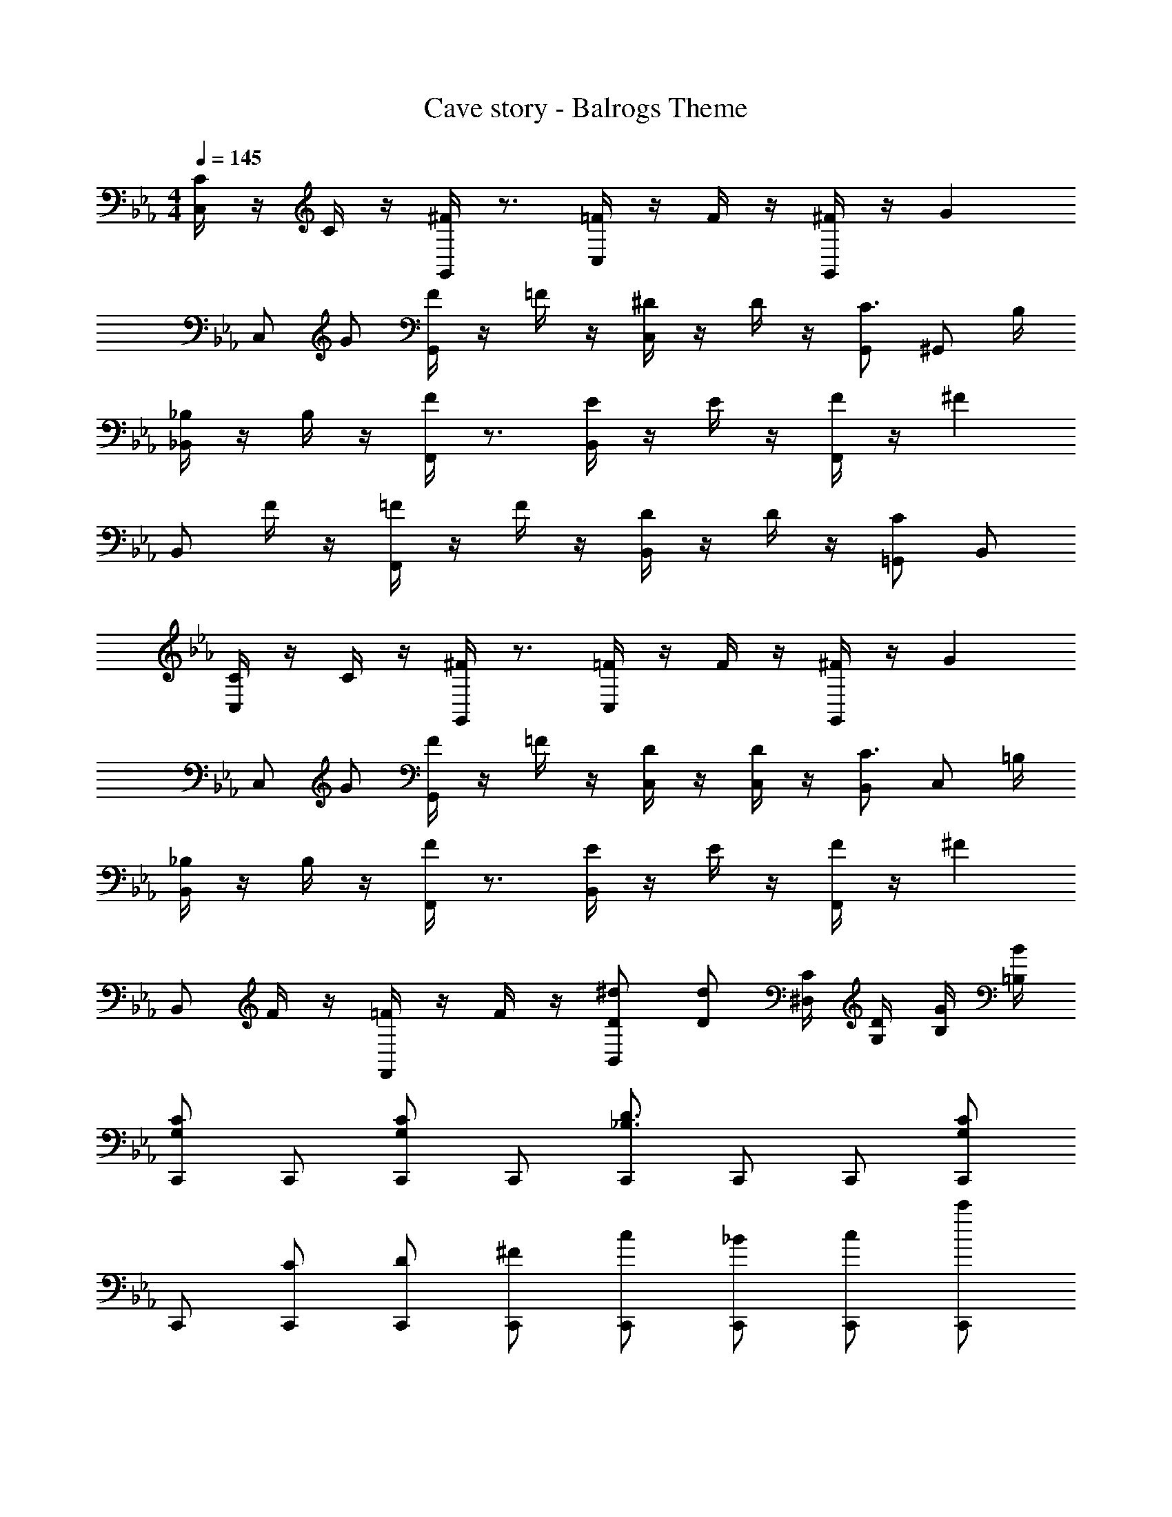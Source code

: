 X: 1
T: Cave story - Balrogs Theme
Z: ABC Generated by Starbound Composer
L: 1/4
M: 4/4
Q: 1/4=145
K: Eb
[C/4C,/2] z/4 C/4 z/4 [^F/4G,,/2] z3/4 [=F/4C,/2] z/4 F/4 z/4 [^F/4G,,/2] z/4 [z/2G] 
C,/2 G/2 [F/4G,,/2] z/4 =F/4 z/4 [^D/4C,/2] z/4 D/4 z/4 [G,,/2C3/4] [z/4^G,,/2] B,/4 
[_B,/4_B,,/2] z/4 B,/4 z/4 [F/4F,,/2] z3/4 [E/4B,,/2] z/4 E/4 z/4 [F/4F,,/2] z/4 [z/2^F] 
B,,/2 F/4 z/4 [=F/4F,,/2] z/4 F/4 z/4 [D/4B,,/2] z/4 D/4 z/4 [=G,,/2C] B,,/2 
[C/4C,/2] z/4 C/4 z/4 [^F/4G,,/2] z3/4 [=F/4C,/2] z/4 F/4 z/4 [^F/4G,,/2] z/4 [z/2G] 
C,/2 G/2 [F/4G,,/2] z/4 =F/4 z/4 [D/4C,/2] z/4 [D/4C,/2] z/4 [B,,/2C3/4] [z/4C,/2] =B,/4 
[_B,/4B,,/2] z/4 B,/4 z/4 [F/4F,,/2] z3/4 [E/4B,,/2] z/4 E/4 z/4 [F/4F,,/2] z/4 [z/2^F] 
B,,/2 F/4 z/4 [=F/4F,,/2] z/4 F/4 z/4 [B,,/2^d/2D/2] [d/2D/2] [^D,/4C/4] [G,/4D/4] [B,/4G/4] [=B,/4B/4] 
[C,,/2CG,] C,,/2 [C,,/2CG,] C,,/2 [C,,/2D3/2_B,3/2] C,,/2 C,,/2 [C,,/2CG,] 
C,,/2 [C,,/2C/2] [C,,/2D/2] [C,,/2^F/2] [C,,/2c/2] [C,,/2_B/2] [C,,/2c/2] [C,,/2c'/2] 
[C,,/2CG,g4] C,,/2 [C,,/2CG,] C,,/2 [C,,/2D3/2B,3/2] C,,/2 C,,/2 [C,,/2CG,] 
C,,/2 [^c/4C,,/2] z/4 [c/4C,,/2] z/4 [d/4C,,/2] c/4 [d/4C,,/2] z/4 [c/4C,,/2] d/4 [c/4C,,/2] z/4 [d/4C,,/2] c/4 
[C,,/2CG,] C,,/2 [C,,/2CG,] C,,/2 [C,,/2D3/2B,3/2] C,,/2 C,,/2 [C,,/2CG,] 
C,,/2 [^C/4C,,/2] z/4 [C/4C,,/2] z/4 [D/4C,,/2] C/4 [D/4C,,/2] z/4 [C/4C,,/2] D/4 [C/4C,,/2] z/4 [D/4C,,/2] C/4 
[D/4C,,/2=CG,] z/4 [z/4C,,/2] D/4 [C,,/2CG,] [D/4C,,/2] z/4 [z/4C,,/2B,3/2] D/4 C,,/2 C,,/2 [C,,/2CG,] 
C,,/2 [C,/2DB,] C,/2 [=B,,/2F/2^C/2] [_B,,/2=F2=C2] B,,/2 A,,/2 ^G,,/2 
